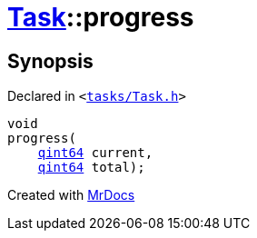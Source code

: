 [#Task-progress]
= xref:Task.adoc[Task]::progress
:relfileprefix: ../
:mrdocs:


== Synopsis

Declared in `&lt;https://github.com/PrismLauncher/PrismLauncher/blob/develop/tasks/Task.h#L139[tasks&sol;Task&period;h]&gt;`

[source,cpp,subs="verbatim,replacements,macros,-callouts"]
----
void
progress(
    xref:qint64.adoc[qint64] current,
    xref:qint64.adoc[qint64] total);
----



[.small]#Created with https://www.mrdocs.com[MrDocs]#
